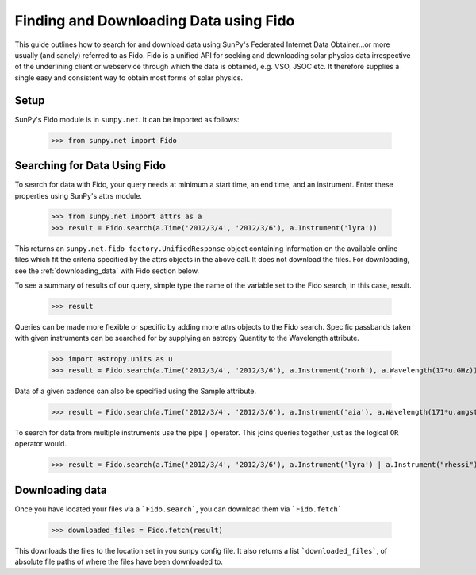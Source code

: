 ---------------------------------
Finding and Downloading Data using Fido
---------------------------------

This guide outlines how to search for and download data using SunPy's
Federated Internet Data Obtainer...or more usually (and
sanely) referred to as Fido.  Fido is a unified API for seeking
and downloading solar physics data irrespective of the underlining
client or webservice through which the data is obtained, e.g. VSO,
JSOC etc.  It therefore supplies a single easy and consistent way to
obtain most forms of solar physics.

Setup
-----

SunPy's Fido module is in ``sunpy.net``.  It can be imported as follows:

    >>> from sunpy.net import Fido

Searching for Data Using Fido
-----------------------

To search for data with Fido, your query needs at minimum a start time,
an end time, and an instrument.  Enter these properties using SunPy's
attrs module.

    >>> from sunpy.net import attrs as a
    >>> result = Fido.search(a.Time('2012/3/4', '2012/3/6'), a.Instrument('lyra'))

This returns an ``sunpy.net.fido_factory.UnifiedResponse`` object containing information on the
available online files which fit the criteria specified by the attrs
objects in the above call.  It does not download the files.  For
downloading, see the :ref:`downloading_data` with Fido section below.

To see a summary of results of our query, simple type the name of the
variable set to the Fido search, in this case, result.

    >>> result
    
Queries can be made more flexible or specific by adding more attrs
objects to the Fido search.  Specific passbands taken with given
instruments can be searched for by supplying an astropy Quantity to
the Wavelength attribute.

    >>> import astropy.units as u
    >>> result = Fido.search(a.Time('2012/3/4', '2012/3/6'), a.Instrument('norh'), a.Wavelength(17*u.GHz))

Data of a given cadence can also be specified using the Sample
attribute.

    >>> result = Fido.search(a.Time('2012/3/4', '2012/3/6'), a.Instrument('aia'), a.Wavelength(171*u.angstrom, a.Sample(10*u.minute)))

To search for data from multiple instruments use the pipe ``|``
operator.  This joins queries together just as the logical ``OR``
operator would.

    >>> result = Fido.search(a.Time('2012/3/4', '2012/3/6'), a.Instrument('lyra') | a.Instrument("rhessi"))

.. _downloading_data:

Downloading data
----------------
Once you have located your files via a ```Fido.search```, you can download
them via ```Fido.fetch```

    >>> downloaded_files = Fido.fetch(result)

This downloads the files to the location set in you sunpy config
file.  It also returns a list ```downloaded_files```, of absolute file paths
of where the files have been downloaded to.
